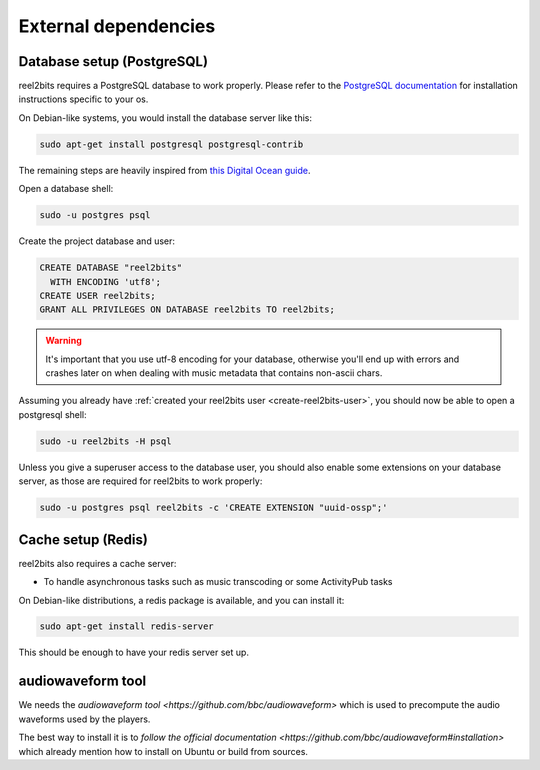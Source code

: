 External dependencies
=====================

Database setup (PostgreSQL)
---------------------------

reel2bits requires a PostgreSQL database to work properly. Please refer
to the `PostgreSQL documentation <https://www.postgresql.org/download/>`_
for installation instructions specific to your os.

On Debian-like systems, you would install the database server like this:

.. code-block:: shell

    sudo apt-get install postgresql postgresql-contrib

The remaining steps are heavily inspired from `this Digital Ocean guide <https://www.digitalocean.com/community/tutorials/how-to-set-up-django-with-postgres-nginx-and-gunicorn-on-ubuntu-16-04>`_.

Open a database shell:

.. code-block:: shell

    sudo -u postgres psql

Create the project database and user:

.. code-block:: shell

    CREATE DATABASE "reel2bits"
      WITH ENCODING 'utf8';
    CREATE USER reel2bits;
    GRANT ALL PRIVILEGES ON DATABASE reel2bits TO reel2bits;

.. warning::

    It's important that you use utf-8 encoding for your database,
    otherwise you'll end up with errors and crashes later on when dealing
    with music metadata that contains non-ascii chars.

Assuming you already have :ref:`created your reel2bits user <create-reel2bits-user>`,
you should now be able to open a postgresql shell:

.. code-block:: shell

    sudo -u reel2bits -H psql

Unless you give a superuser access to the database user, you should also
enable some extensions on your database server, as those are required
for reel2bits to work properly:

.. code-block:: shell

    sudo -u postgres psql reel2bits -c 'CREATE EXTENSION "uuid-ossp";'

Cache setup (Redis)
-------------------

reel2bits also requires a cache server:

- To handle asynchronous tasks such as music transcoding or some ActivityPub tasks

On Debian-like distributions, a redis package is available, and you can
install it:

.. code-block:: shell

    sudo apt-get install redis-server

This should be enough to have your redis server set up.

audiowaveform tool
------------------

We needs the `audiowaveform tool <https://github.com/bbc/audiowaveform>` which is used to precompute the audio waveforms used by the players.

The best way to install it is to `follow the official documentation <https://github.com/bbc/audiowaveform#installation>` which already mention how to install on Ubuntu or build from sources.
